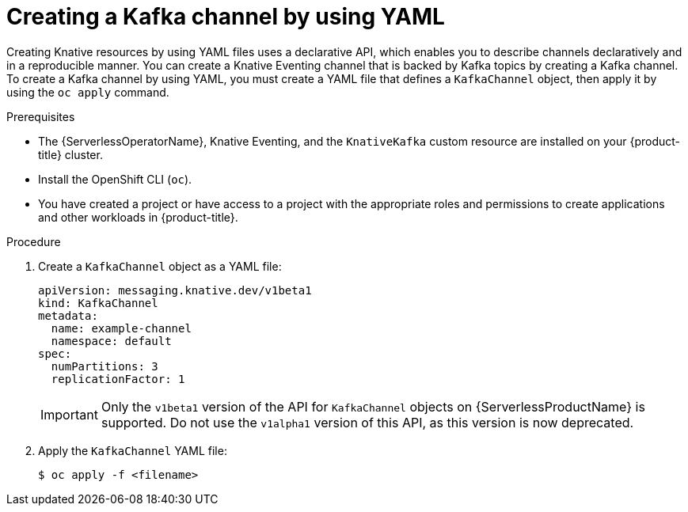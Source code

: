 // Module included in the following assemblies:
//
//  * serverless/develop/serverless-creating-channels.adoc
//  * serverless/develop/serverless-kafka-developer.adoc

:_content-type: PROCEDURE
[id="serverless-create-kafka-channel-yaml_{context}"]
= Creating a Kafka channel by using YAML

Creating Knative resources by using YAML files uses a declarative API, which enables you to describe channels declaratively and in a reproducible manner. You can create a Knative Eventing channel that is backed by Kafka topics by creating a Kafka channel. To create a Kafka channel by using YAML, you must create a YAML file that defines a `KafkaChannel` object, then apply it by using the `oc apply` command.

.Prerequisites

* The {ServerlessOperatorName}, Knative Eventing, and the `KnativeKafka` custom resource are installed on your {product-title} cluster.
* Install the OpenShift CLI (`oc`).
* You have created a project or have access to a project with the appropriate roles and permissions to create applications and other workloads in {product-title}.

.Procedure

. Create a `KafkaChannel` object as a YAML file:
+
[source,yaml]
----
apiVersion: messaging.knative.dev/v1beta1
kind: KafkaChannel
metadata:
  name: example-channel
  namespace: default
spec:
  numPartitions: 3
  replicationFactor: 1
----
+
[IMPORTANT]
====
Only the `v1beta1` version of the API for `KafkaChannel` objects on {ServerlessProductName} is supported. Do not use the `v1alpha1` version of this API, as this version is now deprecated.
====

. Apply the `KafkaChannel` YAML file:
+
[source,terminal]
----
$ oc apply -f <filename>
----
